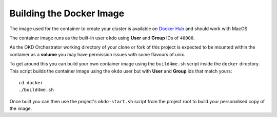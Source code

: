 #########################
Building the Docker Image
#########################

The image used for the container to create your cluster is available
on `Docker Hub`_ and should work with MacOS.

The container image runs as the built-in user ``okdo`` using **User** and
**Group** IDs of ``40000``.

As the OKD Orchestrator working directory of your clone or fork of this
project is expected to be mounted within the container as a **volume**
you may have permission issues with some flavours of unix.

To get around this you can build your own container image using the
``build4me.sh`` script inside the ``docker`` directory. This script builds
the container image using the ``okdo`` user but with **User** and **Group**
ids that match yours::

    cd docker
    ./build4me.sh

Once built you can then use the project's ``okdo-start.sh`` script from the
project root to build your personalised copy of the image.

.. _Docker Hub: https://hub.docker.com/r/informaticsmatters/okd-orchestrator/
